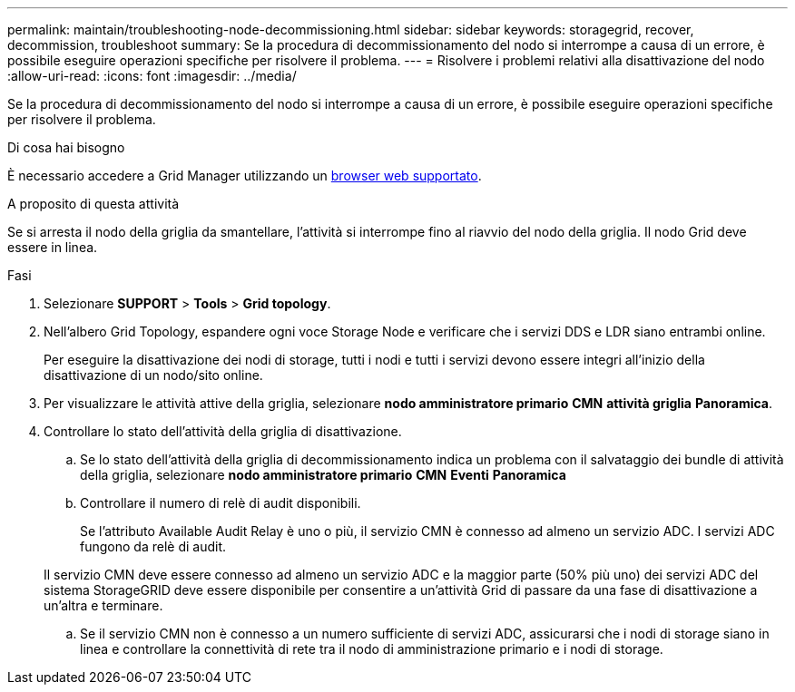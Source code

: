 ---
permalink: maintain/troubleshooting-node-decommissioning.html 
sidebar: sidebar 
keywords: storagegrid, recover, decommission, troubleshoot 
summary: Se la procedura di decommissionamento del nodo si interrompe a causa di un errore, è possibile eseguire operazioni specifiche per risolvere il problema. 
---
= Risolvere i problemi relativi alla disattivazione del nodo
:allow-uri-read: 
:icons: font
:imagesdir: ../media/


[role="lead"]
Se la procedura di decommissionamento del nodo si interrompe a causa di un errore, è possibile eseguire operazioni specifiche per risolvere il problema.

.Di cosa hai bisogno
È necessario accedere a Grid Manager utilizzando un xref:../admin/web-browser-requirements.adoc[browser web supportato].

.A proposito di questa attività
Se si arresta il nodo della griglia da smantellare, l'attività si interrompe fino al riavvio del nodo della griglia. Il nodo Grid deve essere in linea.

.Fasi
. Selezionare *SUPPORT* > *Tools* > *Grid topology*.
. Nell'albero Grid Topology, espandere ogni voce Storage Node e verificare che i servizi DDS e LDR siano entrambi online.
+
Per eseguire la disattivazione dei nodi di storage, tutti i nodi e tutti i servizi devono essere integri all'inizio della disattivazione di un nodo/sito online.

. Per visualizzare le attività attive della griglia, selezionare *nodo amministratore primario* *CMN* *attività griglia* *Panoramica*.
. Controllare lo stato dell'attività della griglia di disattivazione.
+
.. Se lo stato dell'attività della griglia di decommissionamento indica un problema con il salvataggio dei bundle di attività della griglia, selezionare *nodo amministratore primario* *CMN* *Eventi* *Panoramica*
.. Controllare il numero di relè di audit disponibili.
+
Se l'attributo Available Audit Relay è uno o più, il servizio CMN è connesso ad almeno un servizio ADC. I servizi ADC fungono da relè di audit.

+
Il servizio CMN deve essere connesso ad almeno un servizio ADC e la maggior parte (50% più uno) dei servizi ADC del sistema StorageGRID deve essere disponibile per consentire a un'attività Grid di passare da una fase di disattivazione a un'altra e terminare.

.. Se il servizio CMN non è connesso a un numero sufficiente di servizi ADC, assicurarsi che i nodi di storage siano in linea e controllare la connettività di rete tra il nodo di amministrazione primario e i nodi di storage.



